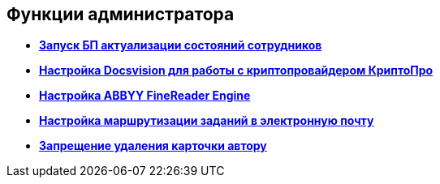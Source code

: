 [[ariaid-title1]]
== Функции администратора

* *xref:../pages/StaffStateActualize.adoc[Запуск БП актуализации состояний сотрудников]* +
* *xref:../pages/CfgCryptoPro.adoc[Настройка Docsvision для работы с криптопровайдером КриптоПро]* +
* *xref:../pages/Preparing_to_Work_Install_ABBYYFineReader.adoc[Настройка ABBYY FineReader Engine]* +
* *xref:../pages/TaskRouting.adoc[Настройка маршрутизации заданий в электронную почту]* +
* *xref:../pages/NoDeleteRightForCreator.adoc[Запрещение удаления карточки автору]* +
